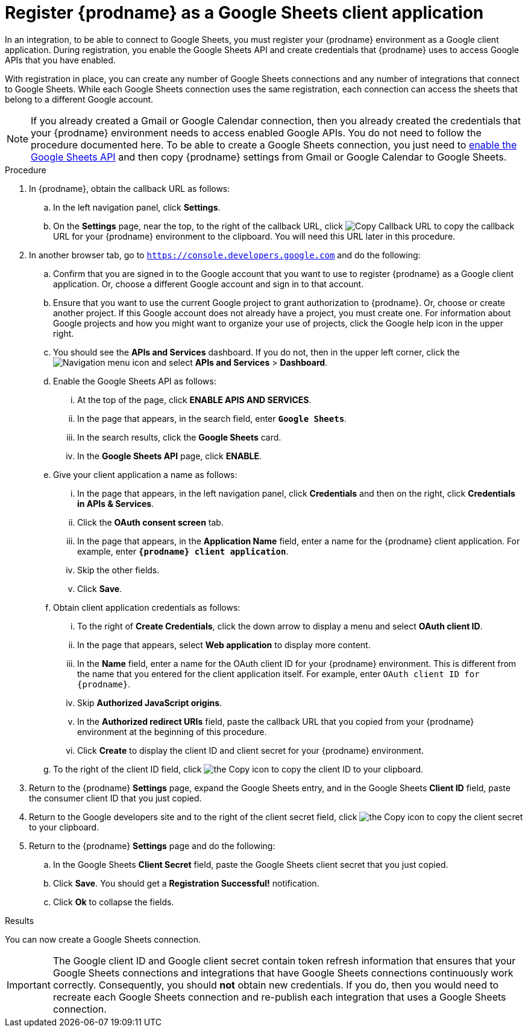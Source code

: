 // This module is included in the following assemblies:
// as_connecting-to-google-sheets.adoc

[id='register-with-google-sheets_{context}']
= Register {prodname} as a Google Sheets client application

In an integration, to be able to connect to Google Sheets,
you must register your {prodname} environment as a  Google client application.
During registration, you enable the Google
Sheets API and create credentials that {prodname} uses to access
Google APIs that you have enabled.

With registration in place, you can create any number of Google
Sheets connections and any number of integrations that connect
to Google Sheets. While each Google Sheets connection uses the
same registration, each connection can
access the sheets that belong to a different Google account.

[NOTE]
If you already created a Gmail or Google Calendar connection, then you already
created the credentials that your {prodname} environment needs to access
enabled Google APIs. You do not need to follow the procedure documented here.
To be able to create a Google Sheets connection, you just need to
link:{LinkFuseOnlineConnectorGuide}#enable-google-sheets-api_sheets[enable the Google Sheets API]
and then copy {prodname} settings from Gmail or Google Calendar to Google Sheets.

.Procedure

. In {prodname}, obtain the callback URL as follows:
.. In the left navigation panel, click *Settings*.
.. On the *Settings* page, near the top, to the right of the callback URL,
click
image:shared/images/CopyCallback.png[Copy Callback URL] to
copy the callback URL for your {prodname} environment to the clipboard.
You will need this URL later in this procedure.
. In another browser tab, go to `https://console.developers.google.com`
and do the following:
.. Confirm that you are signed in to the Google account that you want to
use to register {prodname} as a Google client application.
Or, choose a different Google account and sign in to that account.
.. Ensure that you want to use the current Google project to grant
authorization to {prodname}. Or, choose or create another project.
If this Google account does not already
have a project, you must create one. For information about Google projects
and how you might want to organize your use of projects, click the Google help
icon in the upper right.
.. You should see the *APIs and Services* dashboard. If you do not, then
in the upper left corner, click the
image:images/Hamburger.png[Navigation menu icon] and select
*APIs and Services* > *Dashboard*.
.. Enable the Google Sheets API as follows:
... At the top of the page, click *ENABLE APIS AND SERVICES*.
... In the page that appears, in the search field, enter `*Google Sheets*`.
... In the search results, click the *Google Sheets* card.
... In the *Google Sheets API* page, click *ENABLE*.
.. Give your client application a name as follows:
... In the page that appears, in the left navigation panel, click
*Credentials* and then on the right, click *Credentials in APIs & Services*.
... Click the *OAuth consent screen* tab.
... In the page that appears, in the *Application Name* field, enter a
name for the {prodname}
client application. For example, enter `*{prodname} client application*`.
... Skip the other fields.
... Click *Save*.
.. Obtain client application credentials as follows:
... To the right of *Create Credentials*, click the down arrow to
display a menu and select *OAuth client ID*.
... In the page that appears, select *Web application* to display more content.
... In the *Name* field, enter a name for the OAuth client ID for
your {prodname} environment. This is different from the name that you
entered for the client application itself. For example, enter
`OAuth client ID for {prodname}`.
... Skip *Authorized JavaScript origins*.
... In the *Authorized redirect URIs* field, paste the callback URL
that you copied from your {prodname} environment at the beginning of
this procedure.
... Click *Create* to display the client ID and client secret for your
{prodname} environment.
.. To the right of the client ID field, click
image:images/copy_icon.png[the Copy icon] to copy the client ID
to your clipboard.

. Return to the {prodname} *Settings* page, expand the Google Sheets entry,
and in the Google Sheets *Client ID* field,
paste the consumer client ID that you just copied.

. Return to the Google developers site and to the right of the
client secret field, click
image:images/copy_icon.png[the Copy icon] to copy the client secret to
your clipboard.

. Return to the {prodname} *Settings* page and do the following:
.. In the Google Sheets *Client Secret* field, paste the Google Sheets
client secret that you just copied.
.. Click *Save*. You should get a *Registration Successful!* notification.
.. Click *Ok* to collapse the fields.

.Results
You can now create a Google Sheets connection.

[IMPORTANT]
The Google client ID and Google client secret contain token refresh
information that ensures that your Google Sheets connections and integrations
that have Google Sheets connections continuously work correctly.
Consequently, you should *not* obtain new credentials. If you do, then you
would need to recreate each Google Sheets connection and re-publish each
integration that uses a Google Sheets connection.
